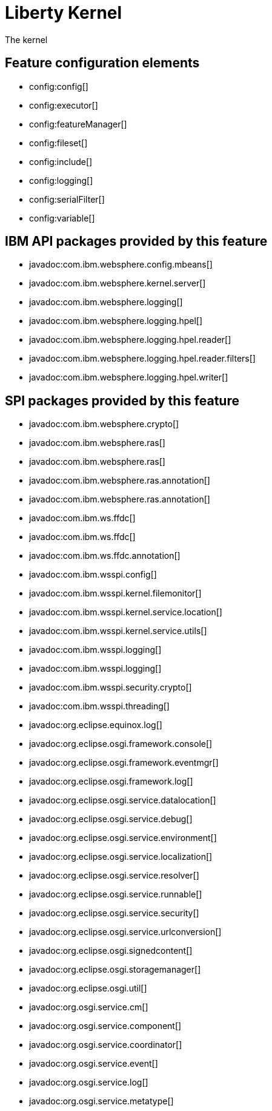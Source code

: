 = Liberty Kernel
:linkcss: 
:page-layout: feature
:nofooter: 

// tag::description[]
The kernel

// end::description[]
// tag::config[]

== Feature configuration elements
* config:config[]
* config:executor[]
* config:featureManager[]
* config:fileset[]
* config:include[]
* config:logging[]
* config:serialFilter[]
* config:variable[]
// end::config[]
// tag::apis[]

== IBM API packages provided by this feature
* javadoc:com.ibm.websphere.config.mbeans[]
* javadoc:com.ibm.websphere.kernel.server[]
* javadoc:com.ibm.websphere.logging[]
* javadoc:com.ibm.websphere.logging.hpel[]
* javadoc:com.ibm.websphere.logging.hpel.reader[]
* javadoc:com.ibm.websphere.logging.hpel.reader.filters[]
* javadoc:com.ibm.websphere.logging.hpel.writer[]
// end::apis[]
// tag::requirements[]
// end::requirements[]
// tag::dependencies[]
// end::dependencies[]
// tag::spi[]

== SPI packages provided by this feature
* javadoc:com.ibm.websphere.crypto[]
* javadoc:com.ibm.websphere.ras[]
* javadoc:com.ibm.websphere.ras[]
* javadoc:com.ibm.websphere.ras.annotation[]
* javadoc:com.ibm.websphere.ras.annotation[]
* javadoc:com.ibm.ws.ffdc[]
* javadoc:com.ibm.ws.ffdc[]
* javadoc:com.ibm.ws.ffdc.annotation[]
* javadoc:com.ibm.wsspi.config[]
* javadoc:com.ibm.wsspi.kernel.filemonitor[]
* javadoc:com.ibm.wsspi.kernel.service.location[]
* javadoc:com.ibm.wsspi.kernel.service.utils[]
* javadoc:com.ibm.wsspi.logging[]
* javadoc:com.ibm.wsspi.logging[]
* javadoc:com.ibm.wsspi.security.crypto[]
* javadoc:com.ibm.wsspi.threading[]
* javadoc:org.eclipse.equinox.log[]
* javadoc:org.eclipse.osgi.framework.console[]
* javadoc:org.eclipse.osgi.framework.eventmgr[]
* javadoc:org.eclipse.osgi.framework.log[]
* javadoc:org.eclipse.osgi.service.datalocation[]
* javadoc:org.eclipse.osgi.service.debug[]
* javadoc:org.eclipse.osgi.service.environment[]
* javadoc:org.eclipse.osgi.service.localization[]
* javadoc:org.eclipse.osgi.service.resolver[]
* javadoc:org.eclipse.osgi.service.runnable[]
* javadoc:org.eclipse.osgi.service.security[]
* javadoc:org.eclipse.osgi.service.urlconversion[]
* javadoc:org.eclipse.osgi.signedcontent[]
* javadoc:org.eclipse.osgi.storagemanager[]
* javadoc:org.eclipse.osgi.util[]
* javadoc:org.osgi.service.cm[]
* javadoc:org.osgi.service.component[]
* javadoc:org.osgi.service.coordinator[]
* javadoc:org.osgi.service.event[]
* javadoc:org.osgi.service.log[]
* javadoc:org.osgi.service.metatype[]
// end::spi[]
